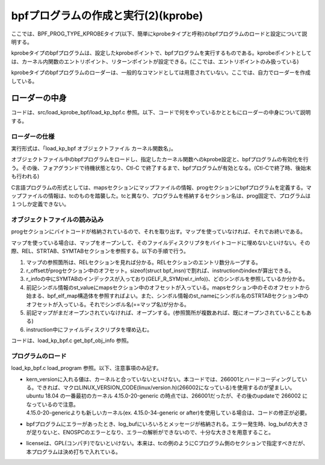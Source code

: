 bpfプログラムの作成と実行(2)(kprobe)
=================================

ここでは、BPF_PROG_TYPE_KPROBEタイプ(以下、簡単にkprobeタイプと呼称)のbpfプログラムのロードと設定について説明する。

kprobeタイプのbpfプログラムは、設定したkprobeポイントで、bpfプログラムを実行するものである。kprobeポイントとしては、カーネル内関数のエントリポイント、リターンポイントが設定できる。(ここでは、エントリポイントのみ扱っている)

kprobeタイプのbpfプログラムのローダーは、一般的なコマンドとしては用意されていない。ここでは、自力でローダーを作成している。

ローダーの中身
------------

コードは、src/load_kprobe_bpf/load_kp_bpf.c 参照。以下、コードで何をやっているかとともにローダーの中身について説明する。

ローダーの仕様
^^^^^^^^^^^^

実行形式は、「load_kp_bpf オブジェクトファイル カーネル関数名」。

オブジェクトファイル中のbpfプログラムをロードし、指定したカーネル関数へのkprobe設定と、bpfプログラムの有効化を行う。その後、フォアグランドで待機状態となり、Ctl-C で終了するまで、bpfプログラムが有効となる。(Ctl-Cで終了時、後始末も行われる)

C言語プログラムの形式としては、mapsセクションにマップファイルの情報、progセクションにbpfプログラムを定義する。マップファイルの情報は、tcのものを踏襲した。tcと異なり、プログラムを格納するセクション名は、prog固定で、プログラムは１つしか定義できない。

オブジェクトファイルの読み込み
^^^^^^^^^^^^^^^^^^^^^^^^^^

progセクションにバイトコードが格納されているので、それを取り出す。マップを使っていなければ、それでお終いである。

マップを使っている場合は、マップをオープンして、そのファイルディスクリプタをバイトコードに埋めないといけない。その際、REL、STRTAB、SYMTABセクションを参照する。以下の手順で行う。

#. マップの参照箇所は、RELセクションを見れば分かる。RELセクションのエントリ数分ループする。
#. r_offsetがprogセクション中のオフセット。sizeof(struct bpf_insn)で割れば、instructionのindexが算出できる。
#. r_infoの中にSYMTABのインデックスが入っており(GELF_R_SYM(rel.r_info))、どのシンボルを参照しているか分かる。
#. 前記シンボル情報のst_valueにmapsセクション中のオフセットが入っている。mapsセクション中のそのオフセットから始まる、bpf_elf_map構造体を参照すればよい。また、シンボル情報のst_nameにシンボル名のSTRTABセクション中のオフセットが入っている。それでシンボル名(==マップ名)が分かる。
#. 前記マップがまだオープンされていなければ、オープンする。(参照箇所が複数あれば、既にオープンされていることもある)
#. instruction中にファイルディスクリプタを埋め込む。

コードは、load_kp_bpf.c get_bpf_obj_info 参照。

プログラムのロード
^^^^^^^^^^^^^^^^

load_kp_bpf.c load_program 参照。以下、注意事項のみ記す。

* | kern_versionに入れる値は、カーネルと合っていないといけない。本コードでは、266001とハードコーディングしている。できれば、マクロLINUX_VERSION_CODE(linux/version.h)(266002になっている)を使用するのが望ましい。
  | ubuntu 18.04 の一番最初のカーネル 4.15.0-20-generic の時点では、266001だったが、その後のupdateで 266002 になっているので注意。
  | 4.15.0-20-genericよりも新しいカーネル(ex. 4.15.0-34-generic or after)を使用している場合は、コードの修正が必要。
* bpfプログラムにエラーがあったとき、log_bufにいろいろとメッセージが格納される。エラー発生時、log_bufの大きさが足りないと、ENOSPCのエラーとなり、エラーの解析ができないので、十分な大きさを用意すること。
* licenseは、GPL(コンパチ)でないといけない。本来は、tcの例のようにCプログラム側のセクションで指定すべきだが、本プログラムは決め打ちで入れている。

